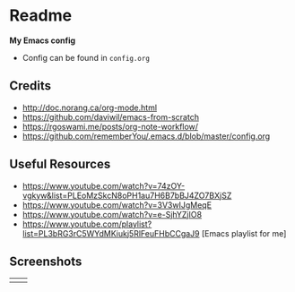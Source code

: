 * Readme
*My Emacs config*
- Config can be found in ~config.org~
** Credits
- http://doc.norang.ca/org-mode.html
- https://github.com/daviwil/emacs-from-scratch
- https://rgoswami.me/posts/org-note-workflow/
- https://github.com/rememberYou/.emacs.d/blob/master/config.org

** Useful Resources
- https://www.youtube.com/watch?v=74zOY-vgkyw&list=PLEoMzSkcN8oPH1au7H6B7bBJ4ZO7BXjSZ
- https://www.youtube.com/watch?v=3V3wIJgMeqE
- https://www.youtube.com/watch?v=e-SjhYZjIO8
- https://www.youtube.com/playlist?list=PL3bRG3rC5WYdMKiukj5RlFeuFHbCCgaJ9 [Emacs playlist for me]
** Screenshots
#+attr_html: :width 700 :height 400 
| [[./emacs_screenshot.png]] | [[./emacs_ss_2.png]] |

